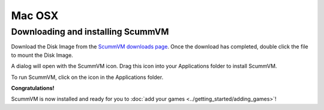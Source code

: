 
====================================================================
Mac OSX 
====================================================================

Downloading and installing ScummVM
-----------------------------------
Download the Disk Image from the `ScummVM downloads page <https://www.scummvm.org/downloads/>`_. Once the download has completed, double click the file to mount the Disk Image. 

A dialog will open with the ScummVM icon. Drag this icon into your Applications folder to install ScummVM.

To run ScummVM, click on the icon in the Applications folder.

**Congratulations!**

ScummVM is now installed and ready for you to :doc:`add your games <../getting_started/adding_games>`!
